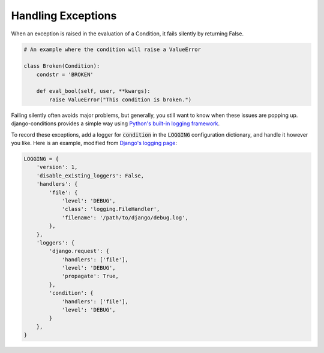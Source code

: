 Handling Exceptions
^^^^^^^^^^^^^^^^^^^

When an exception is raised in the evaluation of a Condition, it fails silently by returning False.

.. code-block:: python

    # An example where the condition will raise a ValueError

    class Broken(Condition):
        condstr = 'BROKEN'

        def eval_bool(self, user, **kwargs):
            raise ValueError("This condition is broken.")

Failing silently often avoids major problems, but generally, you still want to know when these issues are popping up. django-conditions provides a simple way using `Python's built-in logging framework <https://docs.python.org/3/library/logging.html>`_.

To record these exceptions, add a logger for :code:`condition` in the :code:`LOGGING` configuration dictionary, and handle it however you like. Here is an example, modified from `Django's logging page <https://docs.djangoproject.com/en/dev/topics/logging/#examples>`_:

.. code-block:: python

    LOGGING = {
        'version': 1,
        'disable_existing_loggers': False,
        'handlers': {
            'file': {
                'level': 'DEBUG',
                'class': 'logging.FileHandler',
                'filename': '/path/to/django/debug.log',
            },
        },
        'loggers': {
            'django.request': {
                'handlers': ['file'],
                'level': 'DEBUG',
                'propagate': True,
            },
            'condition': {
                'handlers': ['file'],
                'level': 'DEBUG',
            }
        },
    }
